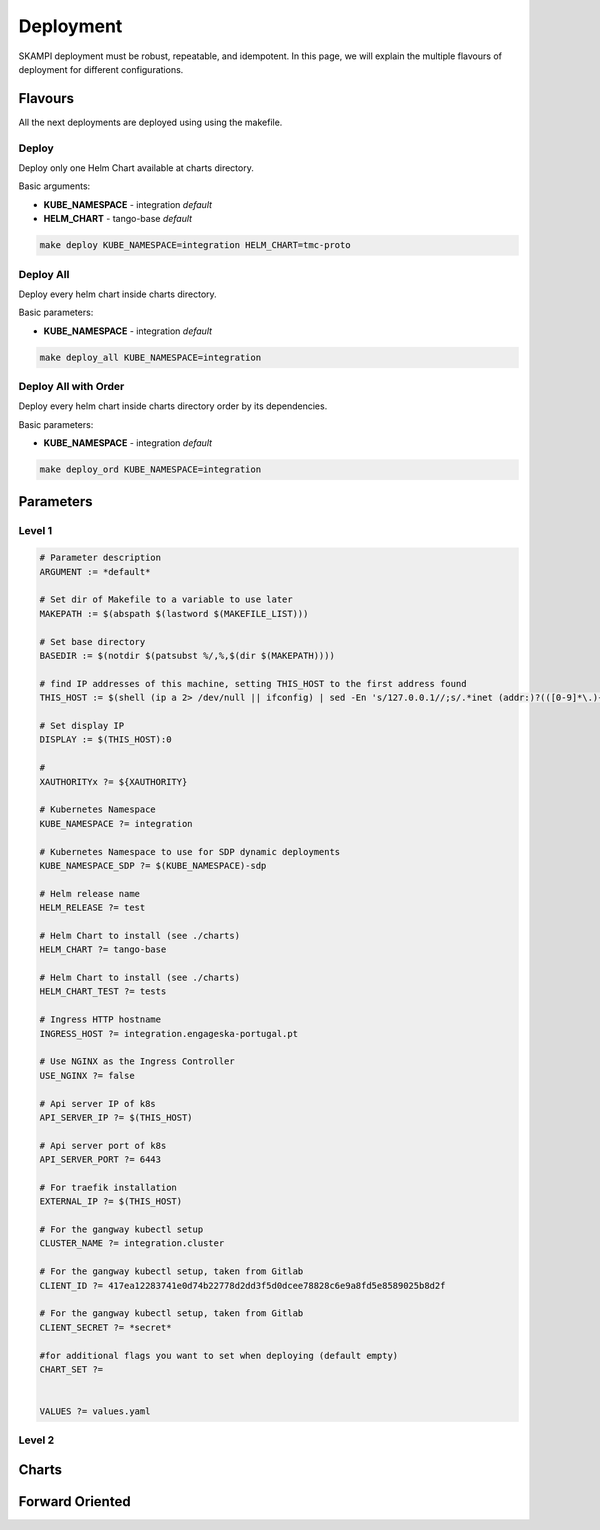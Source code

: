 ==========
Deployment
==========

SKAMPI deployment must be robust, repeatable, and idempotent. In this page, we will
explain the multiple flavours of deployment for different configurations.


Flavours
========

All the next deployments are deployed using using the makefile.

Deploy
------

Deploy only one Helm Chart available at charts directory.

Basic arguments:

- **KUBE_NAMESPACE** - integration *default*
- **HELM_CHART** - tango-base *default*

.. code-block:: bash

    make deploy KUBE_NAMESPACE=integration HELM_CHART=tmc-proto


Deploy All
----------

Deploy every helm chart inside charts directory.

Basic parameters:

- **KUBE_NAMESPACE** - integration *default*

.. code-block:: bash

    make deploy_all KUBE_NAMESPACE=integration
    
    
Deploy All with Order
---------------------

Deploy every helm chart inside charts directory order by its dependencies.

Basic parameters:

- **KUBE_NAMESPACE** - integration *default*

.. code-block:: bash

    make deploy_ord KUBE_NAMESPACE=integration


Parameters
==========



Level 1
-------

.. code-block:: bash

    # Parameter description
    ARGUMENT := *default*

    # Set dir of Makefile to a variable to use later
    MAKEPATH := $(abspath $(lastword $(MAKEFILE_LIST)))

    # Set base directory
    BASEDIR := $(notdir $(patsubst %/,%,$(dir $(MAKEPATH))))

    # find IP addresses of this machine, setting THIS_HOST to the first address found
    THIS_HOST := $(shell (ip a 2> /dev/null || ifconfig) | sed -En 's/127.0.0.1//;s/.*inet (addr:)?(([0-9]*\.){3}[0-9]*).*/\2/p' | head -n1)

    # Set display IP
    DISPLAY := $(THIS_HOST):0

    #
    XAUTHORITYx ?= ${XAUTHORITY}

    # Kubernetes Namespace
    KUBE_NAMESPACE ?= integration

    # Kubernetes Namespace to use for SDP dynamic deployments
    KUBE_NAMESPACE_SDP ?= $(KUBE_NAMESPACE)-sdp 

    # Helm release name
    HELM_RELEASE ?= test

    # Helm Chart to install (see ./charts)
    HELM_CHART ?= tango-base

    # Helm Chart to install (see ./charts)
    HELM_CHART_TEST ?= tests

    # Ingress HTTP hostname
    INGRESS_HOST ?= integration.engageska-portugal.pt
    
    # Use NGINX as the Ingress Controller
    USE_NGINX ?= false

    # Api server IP of k8s
    API_SERVER_IP ?= $(THIS_HOST)

    # Api server port of k8s
    API_SERVER_PORT ?= 6443

    # For traefik installation
    EXTERNAL_IP ?= $(THIS_HOST)

    # For the gangway kubectl setup
    CLUSTER_NAME ?= integration.cluster

    # For the gangway kubectl setup, taken from Gitlab
    CLIENT_ID ?= 417ea12283741e0d74b22778d2dd3f5d0dcee78828c6e9a8fd5e8589025b8d2f

    # For the gangway kubectl setup, taken from Gitlab
    CLIENT_SECRET ?= *secret*

    #for additional flags you want to set when deploying (default empty)
    CHART_SET ?= 

    
    VALUES ?= values.yaml



Level 2
-------
Charts
======

Forward Oriented
================
